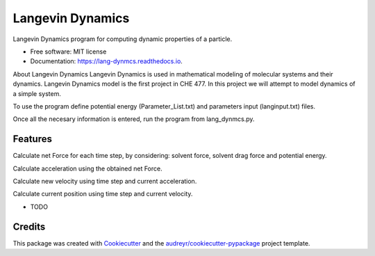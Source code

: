 ===============================
Langevin Dynamics
===============================


.. image:: https://img.shields.io/pypi/v/lang_dynmcs.svg.
        :target: https://pypi.python.org/pypi/lang_dynmcs

.. image:: https://img.shields.io/travis/spectrumtouch/lang_dynmcs.svg
        :target: https://travis-ci.org/spectrumtouch/lang_dynmcs

.. image:: https://readthedocs.org/projects/lang-dynmcs/badge/?version=latest
        :target: https://lang-dynmcs.readthedocs.io/en/latest/?badge=latest
        :alt: Documentation Status

.. image:: https://pyup.io/repos/github/spectrumtouch/lang_dynmcs/shield.svg
     :target: https://pyup.io/repos/github/spectrumtouch/lang_dynmcs/
     :alt: Updates

.. image:: https://codecov.io/gh/spectrumtouch/lang_dynmcs/branch/master/graph/badge.svg
     :target: https://codecov.io/gh/spectrumtouch/lang_dynmcs


Langevin Dynamics program for computing dynamic properties of a particle.

* Free software: MIT license
* Documentation: https://lang-dynmcs.readthedocs.io.

About Langevin Dynamics
Langevin Dynamics is used in mathematical modeling of molecular systems and
their dynamics. Langevin Dynamics model is the first project in CHE 477.
In this project we will attempt to model dynamics of a simple system.

To use the program define potential energy (Parameter_List.txt) and parameters
input (langinput.txt) files.

Once all the necesary information is entered, run the program from
lang_dynmcs.py.

Features
--------

Calculate net Force for each time step, by considering: solvent force,
solvent drag force and potential energy.

Calculate acceleration using the obtained net Force.

Calculate new velocity using time step and current acceleration.

Calculate current position using time step and current velocity.

* TODO

Credits
---------

This package was created with Cookiecutter_ and the `audreyr/cookiecutter-pypackage`_ project template.

.. _Cookiecutter: https://github.com/audreyr/cookiecutter
.. _`audreyr/cookiecutter-pypackage`: https://github.com/audreyr/cookiecutter-pypackage
